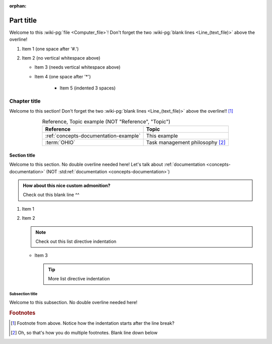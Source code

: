 :orphan:

.. 0.3.0

.. _sample-doc:


##########
Part title
##########

Welcome to this :wiki-pg:`file <Computer_file>`! Don't forget the two
:wiki-pg:`blank lines <Line_(text_file)>` above the overline!

#. Item 1 (one space after '#.')
#. Item 2 (no vertical whitespace above)

   * Item 3 (needs vertical whitespace above)
   * Item 4 (one space after '*')

      * Item 5 (indented 3 spaces)


*************
Chapter title
*************

Welcome to this section! Don't forget the two
:wiki-pg:`blank lines <Line_(text_file)>` above the overline!! [#]_

.. csv-table:: Reference, Topic example (NOT "Reference", "Topic")
   :header: Reference, Topic
   :align: center

   :ref:`concepts-documentation-example`, This example
   :term:`OHIO`, Task management philosophy [#]_

Section title
=============

Welcome to this section. No double overline needed here! Let's talk about
:ref:`documentation <concepts-documentation>`
(NOT :std:ref:`documentation <concepts-documentation>`)

.. admonition:: How about this nice custom admonition?

   Check out this blank line ^^

#. Item 1
#. Item 2

   .. note::

      Check out this list directive indentation

   * Item 3

     .. tip::

        More list directive indentation

Subsection title
----------------

Welcome to this subsection. No double overline needed here!

.. rubric:: Footnotes

.. [#] Footnote from above. Notice how the
   indentation starts after the line break?
.. [#] Oh, so that's how you do multiple footnotes. Blank line down below
